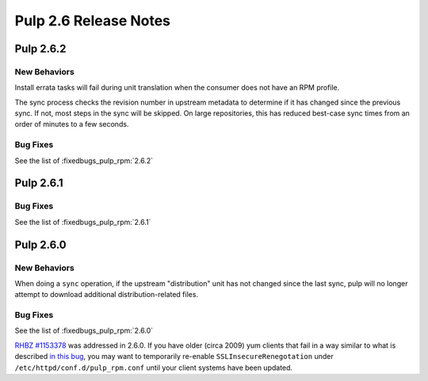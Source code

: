 ======================
Pulp 2.6 Release Notes
======================

Pulp 2.6.2
==========

New Behaviors
-------------
Install errata tasks will fail during unit translation when the consumer
does not have an RPM profile.

The sync process checks the revision number in upstream metadata to determine
if it has changed since the previous sync. If not, most steps in the sync will
be skipped. On large repositories, this has reduced best-case sync times from
an order of minutes to a few seconds.

Bug Fixes
---------

See the list of :fixedbugs_pulp_rpm:`2.6.2`

Pulp 2.6.1
==========

Bug Fixes
---------

See the list of :fixedbugs_pulp_rpm:`2.6.1`

Pulp 2.6.0
==========

New Behaviors
-------------

When doing a ``sync`` operation, if the upstream "distribution" unit has not
changed since the last sync, pulp will no longer attempt to download additional
distribution-related files.

Bug Fixes
---------

See the list of :fixedbugs_pulp_rpm:`2.6.0`

`RHBZ #1153378 <https://bugzilla.redhat.com/show_bug.cgi?id=1153378>`_ was addressed in 2.6.0. If
you have older (circa 2009) yum clients that fail in a way similar to what is described
`in this bug <https://bugzilla.redhat.com/show_bug.cgi?id=647828#c1>`_, you may want to temporarily
re-enable ``SSLInsecureRenegotation`` under ``/etc/httpd/conf.d/pulp_rpm.conf`` until your client
systems have been updated.
